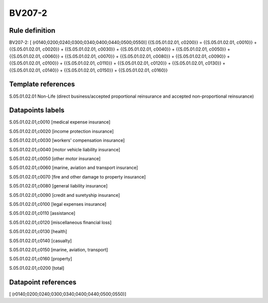=======
BV207-2
=======

Rule definition
---------------

BV207-2: [ (r0140;0200;0240;0300;0340;0400;0440;0500;0550)] {{S.05.01.02.01, c0200}} = {{S.05.01.02.01, c0010}} + {{S.05.01.02.01, c0020}} + {{S.05.01.02.01, c0030}} + {{S.05.01.02.01, c0040}} + {{S.05.01.02.01, c0050}} + {{S.05.01.02.01, c0060}} + {{S.05.01.02.01, c0070}} + {{S.05.01.02.01, c0080}} + {{S.05.01.02.01, c0090}} + {{S.05.01.02.01, c0100}} + {{S.05.01.02.01, c0110}} + {{S.05.01.02.01, c0120}} + {{S.05.01.02.01, c0130}} + {{S.05.01.02.01, c0140}} + {{S.05.01.02.01, c0150}} + {{S.05.01.02.01, c0160}}


Template references
-------------------

S.05.01.02.01 Non-Life (direct business/accepted proportional reinsurance and accepted non-proportional reinsurance)


Datapoints labels
-----------------

S.05.01.02.01,c0010 [medical expense insurance]

S.05.01.02.01,c0020 [income protection insurance]

S.05.01.02.01,c0030 [workers' compensation insurance]

S.05.01.02.01,c0040 [motor vehicle liability insurance]

S.05.01.02.01,c0050 [other motor insurance]

S.05.01.02.01,c0060 [marine, aviation and transport insurance]

S.05.01.02.01,c0070 [fire and other damage to property insurance]

S.05.01.02.01,c0080 [general liability insurance]

S.05.01.02.01,c0090 [credit and suretyship insurance]

S.05.01.02.01,c0100 [legal expenses insurance]

S.05.01.02.01,c0110 [assistance]

S.05.01.02.01,c0120 [miscellaneous financial loss]

S.05.01.02.01,c0130 [health]

S.05.01.02.01,c0140 [casualty]

S.05.01.02.01,c0150 [marine, aviation, transport]

S.05.01.02.01,c0160 [property]

S.05.01.02.01,c0200 [total]



Datapoint references
--------------------

[ (r0140;0200;0240;0300;0340;0400;0440;0500;0550)]
